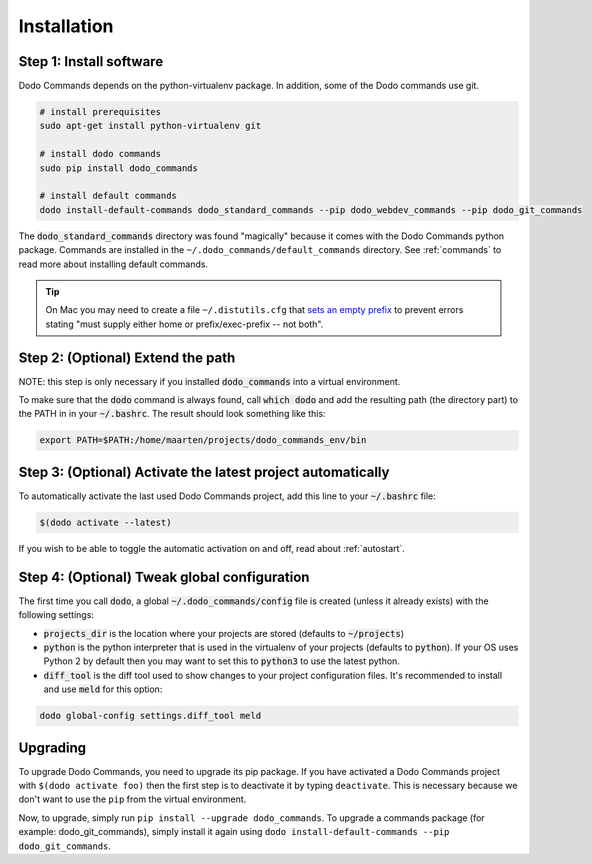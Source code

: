 .. _installation:

************
Installation
************

Step 1: Install software
========================

Dodo Commands depends on the python-virtualenv package. In addition, some of the Dodo commands use git.

.. code-block:: bash

    # install prerequisites
    sudo apt-get install python-virtualenv git

    # install dodo commands
    sudo pip install dodo_commands

    # install default commands
    dodo install-default-commands dodo_standard_commands --pip dodo_webdev_commands --pip dodo_git_commands

The :code:`dodo_standard_commands` directory was found "magically" because it comes with the Dodo Commands python package. Commands are installed in the ``~/.dodo_commands/default_commands`` directory. See :ref:`commands` to read more about installing default commands.

.. tip::

   On Mac you may need to create a file ``~/.distutils.cfg`` that `sets an empty prefix <http://stackoverflow.com/a/24357384/301034>`_ to prevent errors stating "must supply either home or prefix/exec-prefix -- not both".

Step 2: (Optional) Extend the path
==================================

NOTE: this step is only necessary if you installed :code:`dodo_commands`
into a virtual environment.

To make sure that the :code:`dodo` command is always found, call :code:`which dodo` and add the resulting path (the directory part) to the PATH in in your :code:`~/.bashrc`. The result should look something like this:

.. code-block:: bash

    export PATH=$PATH:/home/maarten/projects/dodo_commands_env/bin

Step 3: (Optional) Activate the latest project automatically
============================================================

To automatically activate the last used Dodo Commands project, add this line to your :code:`~/.bashrc` file:

.. code-block:: bash

    $(dodo activate --latest)

If you wish to be able to toggle the automatic activation on and off, read about :ref:`autostart`.

Step 4: (Optional) Tweak global configuration
=============================================

The first time you call :code:`dodo`, a global :code:`~/.dodo_commands/config` file is created (unless it already exists) with the following settings:

- :code:`projects_dir` is the location where your projects are stored (defaults to :code:`~/projects`)

- :code:`python` is the python interpreter that is used in the virtualenv of your projects (defaults to :code:`python`). If your OS uses Python 2 by default then you may want to set this to :code:`python3` to use the latest python.

- :code:`diff_tool` is the diff tool used to show changes to your project configuration files. It's recommended to install and use :code:`meld` for this option:

.. code-block:: bash

    dodo global-config settings.diff_tool meld

Upgrading
=========

To upgrade Dodo Commands, you need to upgrade its pip package. If you have activated a Dodo Commands project with ``$(dodo activate foo)`` then the first step is to deactivate it by typing ``deactivate``. This is necessary because we don't want to use the ``pip`` from the virtual environment.

Now, to upgrade, simply run ``pip install --upgrade dodo_commands``. To upgrade a commands package (for example: dodo_git_commands), simply install it again using ``dodo install-default-commands --pip dodo_git_commands``.
